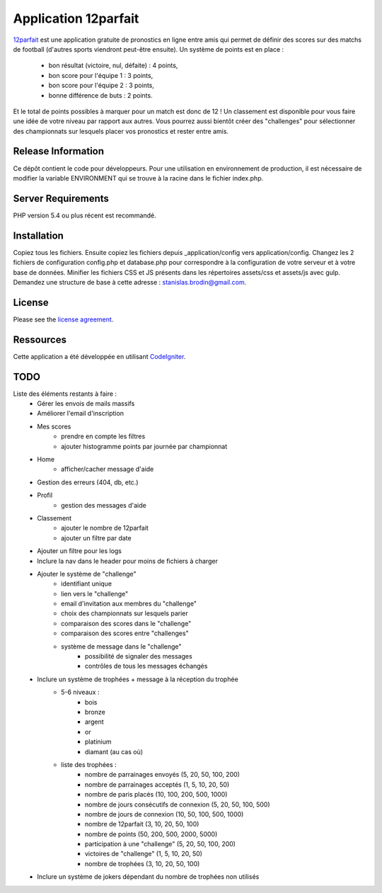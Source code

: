#####################
Application 12parfait
#####################

`12parfait <https://12parfait.fr>`_ est une application gratuite de pronostics en ligne entre amis qui permet de définir
des scores sur des matchs de football (d'autres sports viendront peut-être ensuite).
Un système de points est en place :
    - bon résultat (victoire, nul, défaite) : 4 points,
    - bon score pour l'équipe 1 : 3 points,
    - bon score pour l'équipe 2 : 3 points,
    - bonne différence de buts : 2 points.
Et le total de points possibles à marquer pour un match est donc de 12 !
Un classement est disponible pour vous faire une idée de votre niveau par rapport
aux autres.
Vous pourrez aussi bientôt créer des "challenges" pour sélectionner des championnats sur
lesquels placer vos pronostics et rester entre amis.

*******************
Release Information
*******************

Ce dépôt contient le code pour développeurs.
Pour une utilisation en environnement de production, il est nécessaire de
modifier la variable ENVIRONMENT qui se trouve à la racine dans le fichier index.php.

*******************
Server Requirements
*******************

PHP version 5.4 ou plus récent est recommandé.

************
Installation
************

Copiez tous les fichiers. Ensuite copiez les fichiers depuis _application/config
vers application/config.
Changez les 2 fichiers de configuration config.php et database.php pour
correspondre à la configuration de votre serveur et à votre base de données.
Minifier les fichiers CSS et JS présents dans les répertoires assets/css et assets/js avec gulp.
Demandez une structure de base à cette adresse : `stanislas.brodin@gmail.com <mailto:stanislas.brodin@gmail.com>`_.

*******
License
*******

Please see the `license
agreement <https://github.com/bcit-ci/CodeIgniter/blob/develop/user_guide_src/source/license.rst>`_.

**********
Ressources
**********

Cette application a été développée en utilisant `CodeIgniter <http://www.codeigniter.com/>`_.

****
TODO
****

Liste des éléments restants à faire :
    - Gérer les envois de mails massifs
    - Améliorer l'email d'inscription
    - Mes scores
        - prendre en compte les filtres
        - ajouter histogramme points par journée par championnat
    - Home
        - afficher/cacher message d'aide
    - Gestion des erreurs (404, db, etc.)
    - Profil
        - gestion des messages d'aide
    - Classement
        - ajouter le nombre de 12parfait
        - ajouter un filtre par date
    - Ajouter un filtre pour les logs
    - Inclure la nav dans le header pour moins de fichiers à charger
    - Ajouter le système de "challenge"
        - identifiant unique
        - lien vers le "challenge"
        - email d'invitation aux membres du "challenge"
        - choix des championnats sur lesquels parier
        - comparaison des scores dans le "challenge"
        - comparaison des scores entre "challenges"
        - système de message dans le "challenge"
            - possibilité de signaler des messages
            - contrôles de tous les messages échangés
    - Inclure un système de trophées + message à la réception du trophée
        - 5-6 niveaux :
            - bois
            - bronze
            - argent
            - or
            - platinium
            - diamant (au cas où)
        - liste des trophées :
            - nombre de parrainages envoyés (5, 20, 50, 100, 200)
            - nombre de parrainages acceptés (1, 5, 10, 20, 50)
            - nombre de paris placés (10, 100, 200, 500, 1000)
            - nombre de jours consécutifs de connexion (5, 20, 50, 100, 500)
            - nombre de jours de connexion (10, 50, 100, 500, 1000)
            - nombre de 12parfait (3, 10, 20, 50, 100)
            - nombre de points (50, 200, 500, 2000, 5000)
            - participation à une "challenge" (5, 20, 50, 100, 200)
            - victoires de "challenge" (1, 5, 10, 20, 50)
            - nombre de trophées (3, 10, 20, 50, 100)
    - Inclure un système de jokers dépendant du nombre de trophées non utilisés

